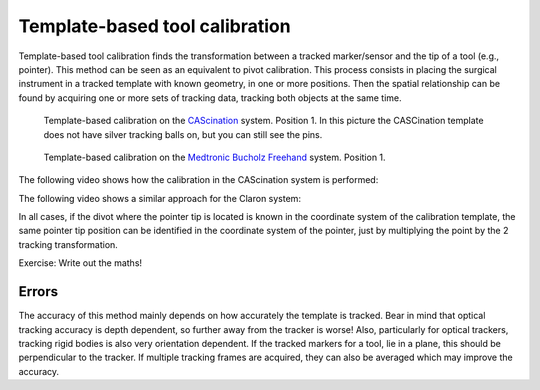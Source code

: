 .. _Template:

Template-based tool calibration
===============================

Template-based tool calibration finds the transformation between a tracked marker/sensor and the tip of a tool (e.g., pointer). 
This method can be seen as an equivalent to pivot calibration.
This process consists in placing the surgical instrument in a tracked template with known geometry, in one or more positions. 
Then the spatial relationship can be found by acquiring one or more sets of tracking data, tracking both objects at the same time.

.. figure:: cascination_template_1.jpg
  :alt: Template-based calibration on the CAScination system. Position 1.
  :width: 300
  
  Template-based calibration on the `CAScination <https://www.cascination.com/>`_ system. Position 1. In this picture the CASCination template does not have silver tracking balls on, but you can still see the pins.

.. figure:: cascination_template_2.jpg
  :alt: Template-based calibration on the CAScination system. Position 2.
  :width: 300
  
  Template-based calibration on the `CAScination <https://www.cascination.com/>`_ system. Position 2. In this picture the CASCination template does not have silver tracking balls on, but you can still see the pins.

.. figure:: medtronic_template_1.jpg
  :alt: Template-based calibration on the Medtronic Bucholz Freehand system. Position 1.
  :width: 300
  
  Template-based calibration on the `Medtronic Bucholz Freehand <https://www.medtronic.com/uk-en/index.html>`_ system. Position 1.

.. figure:: medtronic_template_2.jpg
  :alt: Template-based calibration on the Medtronic Bucholz Freehand system. Position 2.
  :width: 300
  
  Template-based calibration on the `Medtronic Bucholz Freehand <https://www.medtronic.com/uk-en/index.html>`_. Position 2.

The following video shows how the calibration in the CAScination system is performed:

.. raw:: html

    <iframe width="560" height="315" src="https://www.youtube.com/embed/i8akai5SCZk?start=222" frameborder="0" allow="accelerometer; autoplay; encrypted-media; gyroscope; picture-in-picture" allowfullscreen></iframe>


The following video shows a similar approach for the Claron system:

.. raw:: html

    <iframe width="560" height="315" src="https://www.youtube.com/embed/2Mj7mgkvEbY" frameborder="0" allow="accelerometer; autoplay; encrypted-media; gyroscope; picture-in-picture" allowfullscreen></iframe>


In all cases, if the divot where the pointer tip is located is known in the coordinate
system of the calibration template, the same pointer tip position can be identified
in the coordinate system of the pointer, just by multiplying the point by the 2 tracking transformation.

Exercise: Write out the maths!

Errors
------
The accuracy of this method mainly depends on how accurately the template is tracked.
Bear in mind that optical tracking accuracy is depth dependent, so further away from the
tracker is worse! Also, particularly for optical trackers, tracking rigid bodies is also
very orientation dependent. If the tracked markers for a tool, lie in a plane, this
should be perpendicular to the tracker. If multiple tracking frames are acquired,
they can also be averaged which may improve the accuracy.
